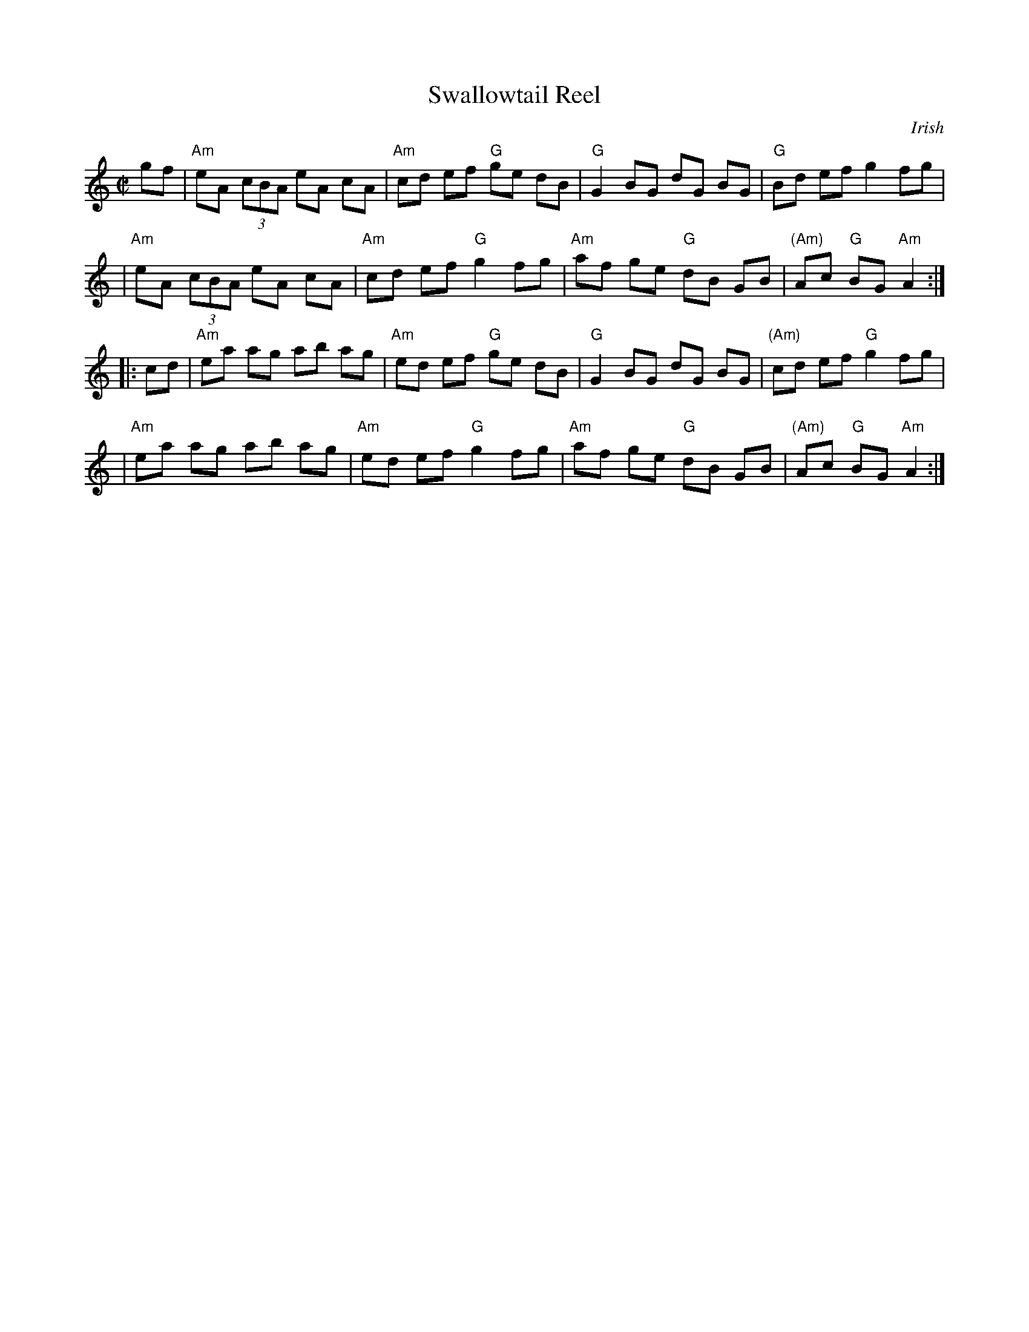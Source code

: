 X: 128
T: Swallowtail Reel
%T: the Swallow's Tail Coat
%T: Pigeon on the Gate
Z: Mary Lou Knack
C: Irish
M: C|
R: reel
N: Also in A dorian, with 2 sharps.
K: Am
gf \
| "Am"eA (3cBA eA cA | "Am"cd ef "G"ge dB | "G"G2 BG dG BG | "G"Bd ef g2 fg |
| "Am"eA (3cBA eA cA | "Am"cd ef "G"g2 fg | "Am"af ge "G"dB GB | "(Am)"Ac "G"BG "Am"A2 :|
|: cd \
| "Am"ea ag ab ag | "Am"ed ef "G"ge dB | "G"G2 BG dG BG | "(Am)"cd ef "G"g2 fg |
| "Am"ea ag ab ag | "Am"ed ef "G"g2 fg | "Am"af ge "G"dB GB | "(Am)"Ac "G"BG "Am"A2 :|
